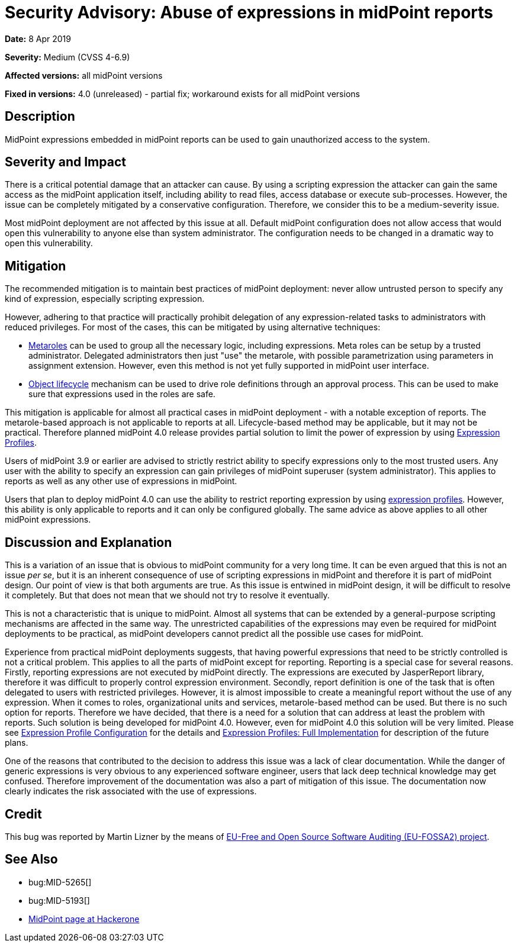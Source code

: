 = Security Advisory: Abuse of expressions in midPoint reports
:page-nav-title: Abuse of expressions in midPoint reports
:page-display-order: 2
:page-upkeep-status: green
:page-wiki-name: Security Advisory: Abuse of expressions in midPoint reports
:page-wiki-id: 30245354
:page-wiki-metadata-create-user: semancik
:page-wiki-metadata-create-date: 2019-04-08T16:00:42.996+02:00
:page-wiki-metadata-modify-user: semancik
:page-wiki-metadata-modify-date: 2019-04-08T16:46:05.667+02:00

*Date:* 8 Apr 2019

*Severity:* Medium (CVSS 4-6.9)

*Affected versions:* all midPoint versions

*Fixed in versions:* 4.0 (unreleased) - partial fix; workaround exists for all midPoint versions


== Description

MidPoint expressions embedded in midPoint reports can be used to gain unauthorized access to the system.


== Severity and Impact

There is a critical potential damage that an attacker can cause.
By using a scripting expression the attacker can gain the same access as the midPoint application itself, including ability to read files, access database or execute sub-processes.
However, the issue can be completely mitigated by a conservative configuration.
Therefore, we consider this to be a medium-severity issue.

Most midPoint deployment are not affected by this issue at all.
Default midPoint configuration does not allow access that would open this vulnerability to anyone else than system administrator.
The configuration needs to be changed in a dramatic way to open this vulnerability.


== Mitigation

The recommended mitigation is to maintain best practices of midPoint deployment: never allow untrusted person to specify any kind of expression, especially scripting expression.

However, adhering to that practice will practically prohibit delegation of any expression-related tasks to administrators with reduced privileges.
For most of the cases, this can be mitigated by using alternative techniques:

* xref:/midpoint/reference/roles-policies/metaroles/policy/[Metaroles] can be used to group all the necessary logic, including expressions.
Meta roles can be setup by a trusted administrator.
Delegated administrators then just "use" the metarole, with possible parametrization using parameters in assignment extension.
However, even this method is not yet fully supported in midPoint user interface.

* xref:/midpoint/reference/concepts/object-lifecycle/[Object lifecycle] mechanism can be used to drive role definitions through an approval process.
This can be used to make sure that expressions used in the roles are safe.

This mitigation is applicable for almost all practical cases in midPoint deployment - with a notable exception of reports.
The metarole-based approach is not applicable to reports at all.
Lifecycle-based method may be applicable, but it may not be practical.
Therefore planned midPoint 4.0 release provides partial solution to limit the power of expression by using xref:/midpoint/reference/expressions/expressions/profiles/[Expression Profiles].

Users of midPoint 3.9 or earlier are advised to strictly restrict ability to specify expressions only to the most trusted users.
Any user with the ability to specify an expression can gain privileges of midPoint superuser (system administrator).
This applies to reports as well as any other use of expressions in midPoint.

Users that plan to deploy midPoint 4.0 can use the ability to restrict reporting expression by using xref:/midpoint/reference/expressions/expressions/profiles/[expression profiles]. However, this ability is only applicable to reports and it can only be configured globally.
The same advice as above applies to all other midPoint expressions.


== Discussion and Explanation

This is a variation of an issue that is obvious to midPoint community for a very long time.
It can be even argued that this is not an issue _per se_, but it is an inherent consequence of use of scripting expressions in midPoint and therefore it is part of midPoint design.
Our point of view is that both arguments are true.
As this issue is entwined in midPoint design, it will be difficult to resolve it completely.
But that does not mean that we should not try to resolve it eventually.

This is not a characteristic that is unique to midPoint.
Almost all systems that can be extended by a general-purpose scripting mechanisms are affected in the same way.
The unrestricted capabilities of the expressions may even be required for midPoint deployments to be practical, as midPoint developers cannot predict all the possible use cases for midPoint.

Experience from practical midPoint deployments suggests, that having powerful expressions that need to be strictly controlled is not a critical problem.
This applies to all the parts of midPoint except for reporting.
Reporting is a special case for several reasons.
Firstly, reporting expressions are not executed by midPoint directly.
The expressions are executed by JasperReport library, therefore it was difficult to properly control expression environment.
Secondly, report definition is one of the task that is often delegated to users with restricted privileges.
However, it is almost impossible to create a meaningful report without the use of any expression.
When it comes to roles, organizational units and services, metarole-based method can be used.
But there is no such option for reports.
Therefore we have decided, that there is a need for a solution that can address at least the problem with reports.
Such solution is being developed for midPoint 4.0. However, even for midPoint 4.0 this solution will be very limited.
Please see xref:/midpoint/reference/expressions/expressions/profiles/configuration/[Expression Profile Configuration] for the details and xref:/midpoint/features/planned/expression-profiles/[Expression Profiles: Full Implementation] for description of the future plans.

One of the reasons that contributed to the decision to address this issue was a lack of clear documentation.
While the danger of generic expressions is very obvious to any experienced software engineer, users that lack deep technical knowledge may get confused.
Therefore improvement of the documentation was also a part of mitigation of this issue.
The documentation now clearly indicates the risk associated with the use of expressions.


== Credit

This bug was reported by Martin Lizner by the means of link:https://joinup.ec.europa.eu/collection/eu-fossa-2/about[EU-Free and Open Source Software Auditing (EU-FOSSA2) project].


== See Also

* bug:MID-5265[]

* bug:MID-5193[]

* link:https://hackerone.com/midpoint_h1c?view_policy=true[MidPoint page at Hackerone]